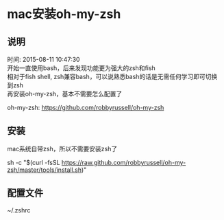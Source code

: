 #+OPTIONS: \n:t
#+STYLE: <link rel="stylesheet" type="text/css" href="/style.css" />
* mac安装oh-my-zsh
** 说明
   时间: 2015-08-11 10:47:30
   开始一直使用bash，后来发现功能更为强大的zsh和fish
   相对于fish shell, zsh兼容bash，可以说熟悉bash的话是无需任何学习即可切换到zsh
   再安装oh-my-zsh，基本不需要怎么配置了

   oh-my-zsh: https://github.com/robbyrussell/oh-my-zsh

** 安装
   mac系统自带zsh，所以不需要安装zsh了
   # 仅需一步即可安装成功
   sh -c "$(curl -fsSL https://raw.github.com/robbyrussell/oh-my-zsh/master/tools/install.sh)"
** 配置文件
   ~/.zshrc